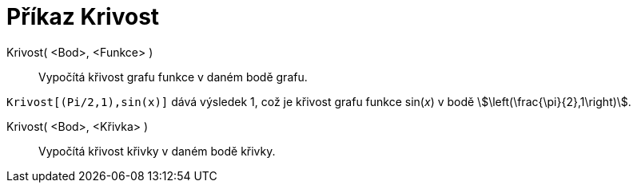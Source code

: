= Příkaz Krivost
:page-en: commands/Curvature
ifdef::env-github[:imagesdir: /cs/modules/ROOT/assets/images]

Krivost( <Bod>, <Funkce> )::
  Vypočítá křivost grafu funkce v daném bodě grafu.

[EXAMPLE]
====

`++Krivost[(Pi/2,1),sin(x)]++` dává výsledek 1, což je křivost grafu funkce sin(_x_) v bodě
stem:[\left(\frac{\pi}{2},1\right)].

====

Krivost( <Bod>, <Křivka> )::
  Vypočítá křivost křivky v daném bodě křivky.


